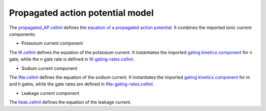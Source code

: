 Propagated action potential model
---------------------------------

The `propagated_AP.cellml <../components/propagated_AP.cellml>`_ defines the `equation of a propagated action potential <../components/propagated_AP.cellml/cellml_math>`_.
It combines the imported ionic current components:

- Potassium current component
  
The `IK.cellml <../components/IK.cellml>`_ defines the equation of the potassium current.
It instantiates the imported `gating kinetics component <../components/gating-variable.cellml>`_ for n gate, while the n gate rate is defined in `IK-gating-rates.cellml <../components/IK-gating-rates.cellml>`_.

- Sodium current component
  
The `INa.cellml <../components/INa.cellml>`_ defines the equation of the sodium current.
It instantiates the imported `gating kinetics component`_ for m and h gates, while the gate rates are defined in `INa-gating-rates.cellml <../components/INa-gating-rates.cellml>`_.

- Leakage current component
  
The `Ileak.cellml <../components/Ileak.cellml>`_ defines the equation of the leakage current.